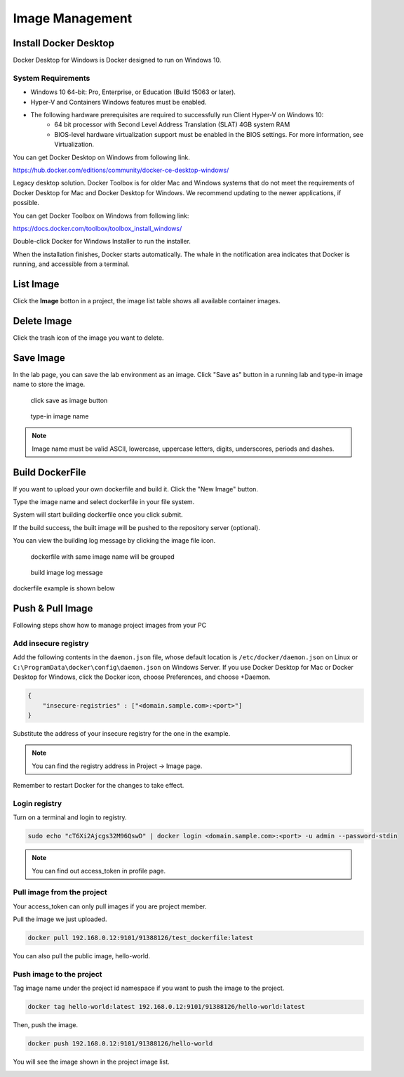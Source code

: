 .. _image:

****************
Image Management
****************

Install Docker Desktop
=======================

Docker Desktop for Windows is Docker designed to run on Windows 10.

System Requirements
-------------------

- Windows 10 64-bit: Pro, Enterprise, or Education (Build 15063 or later).
- Hyper-V and Containers Windows features must be enabled.
- The following hardware prerequisites are required to successfully run Client Hyper-V on Windows 10:
    - 64 bit processor with Second Level Address Translation (SLAT) 4GB system RAM
    - BIOS-level hardware virtualization support must be enabled in the BIOS settings. For more information, see Virtualization.

You can get Docker Desktop on Windows from following link.

https://hub.docker.com/editions/community/docker-ce-desktop-windows/

.. image:: ../_static/image/install.png

Legacy desktop solution. Docker Toolbox is for older Mac and Windows systems that do not meet the requirements of Docker Desktop for Mac and Docker Desktop for Windows. We recommend updating to the newer applications, if possible.

You can get Docker Toolbox on Windows from following link:

https://docs.docker.com/toolbox/toolbox_install_windows/

Double-click Docker for Windows Installer to run the installer.

When the installation finishes, Docker starts automatically. The whale in the notification area indicates that Docker is running, and accessible from a terminal.

List Image
===========

Click the **Image** botton in a project, the image list table shows all available container images.

.. image:: ../_static/image/list_image.png

Delete Image
============

Click the trash icon of the image you want to delete.

.. image:: ../_static/image/delete.png

Save Image
==========

In the lab page, you can save the lab environment as an image.
Click "Save as" button in a running lab and type-in image name to store the image.

.. figure:: ../_static/image/save_as.png
  :width: 600

  click save as image button


.. figure:: ../_static/image/save_image.png
  :width: 400

  type-in image name


.. note:: 
    Image name must be valid ASCII, lowercase, uppercase letters, digits, underscores, periods and dashes.


Build DockerFile
================

If you want to upload your own dockerfile and build it. Click the "New Image" button.

Type the image name and select dockerfile in your file system.

.. image:: ../_static/image/dockerfile_modal.png

System will start building dockerfile once you click submit.

If the build success, the built image will be pushed to the repository server (optional).

.. image:: ../_static/image/new_image2.png

You can view the building log message by clicking the image file icon.


.. figure:: ../_static/image/dockerfile_version.png

  dockerfile with same image name will be grouped

.. figure:: ../_static/image/dockerfile_log.png

  build image log message

dockerfile example is shown below

.. image:: ../_static/image/dockerfile_content.png

Push & Pull Image
==================

Following steps show how to manage project images from your PC

Add insecure registry
---------------------

Add the following contents in the ``daemon.json`` file, whose default location is ``/etc/docker/daemon.json`` on Linux or ``C:\ProgramData\docker\config\daemon.json`` on Windows Server. If you use Docker Desktop for Mac or Docker Desktop for Windows, click the Docker icon, choose Preferences, and choose +Daemon.


.. code-block:: bash

  {
      "insecure-registries" : ["<domain.sample.com>:<port>"]
  }


Substitute the address of your insecure registry for the one in the example.

.. note:: 
    You can find the registry address in Project -> Image page.

Remember to restart Docker for the changes to take effect.

Login registry
--------------

Turn on a terminal and login to registry.

.. code-block:: bash

    sudo echo "cT6Xi2Ajcgs32M96QswD" | docker login <domain.sample.com>:<port> -u admin --password-stdin

.. note::
    You can find out access_token in profile page.

.. image:: ../_static/image/access_token.png

.. image:: ../_static/image/login.png

Pull image from the project
----------------------------

Your access_token can only pull images if you are project member.

Pull the image we just uploaded. 

.. image:: ../_static/image/new_image2.png

.. code-block:: bash

    docker pull 192.168.0.12:9101/91388126/test_dockerfile:latest

.. image:: ../_static/image/pull.png

You can also pull the public image, hello-world.

.. image:: ../_static/image/pull_helloworld.png

Push image to the project
--------------------------

Tag image name under the project id namespace if you want to push the image to the project.

.. code-block:: bash

    docker tag hello-world:latest 192.168.0.12:9101/91388126/hello-world:latest

.. image:: ../_static/image/tag_image.png

Then, push the image.

.. code-block:: bash

    docker push 192.168.0.12:9101/91388126/hello-world

.. image:: ../_static/image/push_helloworld.png

You will see the image shown in the project image list.

.. image:: ../_static/image/push_success.png

